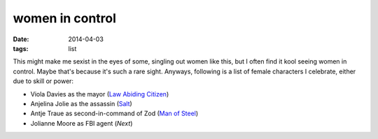 women in control
================

:date: 2014-04-03
:tags: list



This might make me sexist in the eyes of some, singling out women like
this, but I often find it kool seeing women in control. Maybe that's
because it's such a rare sight. Anyways, following is a list of female
characters I celebrate, either due to skill or power:

* Viola Davies as the mayor (`Law Abiding Citizen`_)
* Anjelina Jolie as the assassin (Salt_)
* Antje Traue as second-in-command of Zod (`Man of Steel`_)
* Jolianne Moore as FBI agent (*Next*)


.. _Man of Steel: http://movies.tshepang.net/man-of-steel-2013
.. _Law Abiding Citizen: http://movies.tshepang.net/law-abiding-citizen-2009
.. _Salt: http://movies.tshepang.net/salt-2010
